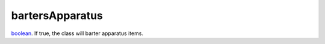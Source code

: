bartersApparatus
====================================================================================================

`boolean`_. If true, the class will barter apparatus items.

.. _`boolean`: ../../../lua/type/boolean.html
